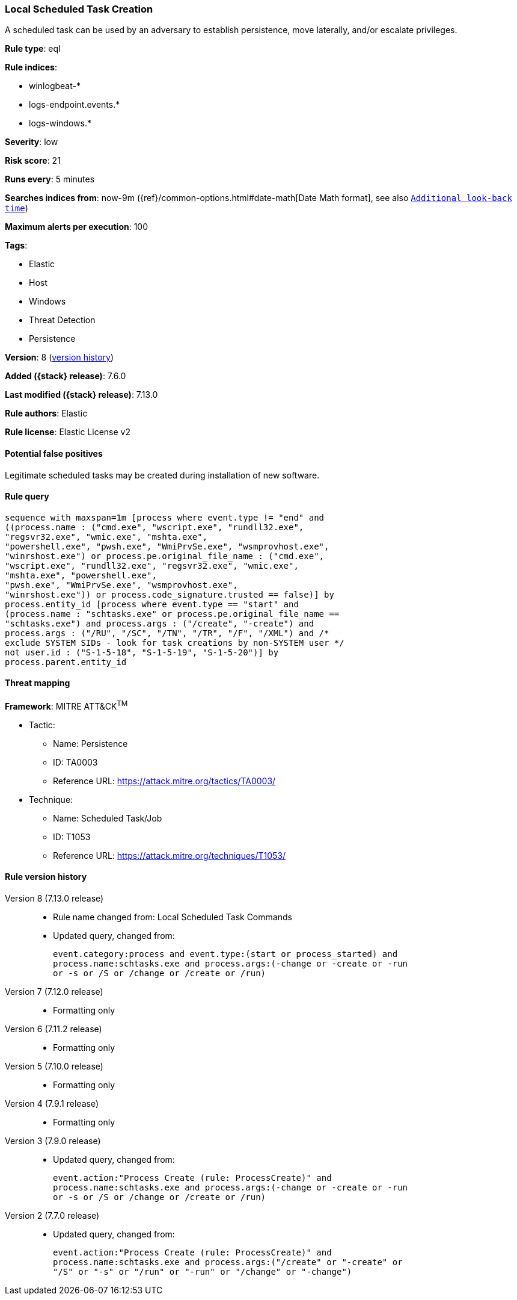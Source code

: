 [[local-scheduled-task-creation]]
=== Local Scheduled Task Creation

A scheduled task can be used by an adversary to establish persistence, move laterally, and/or escalate privileges.

*Rule type*: eql

*Rule indices*:

* winlogbeat-*
* logs-endpoint.events.*
* logs-windows.*

*Severity*: low

*Risk score*: 21

*Runs every*: 5 minutes

*Searches indices from*: now-9m ({ref}/common-options.html#date-math[Date Math format], see also <<rule-schedule, `Additional look-back time`>>)

*Maximum alerts per execution*: 100

*Tags*:

* Elastic
* Host
* Windows
* Threat Detection
* Persistence

*Version*: 8 (<<local-scheduled-task-creation-history, version history>>)

*Added ({stack} release)*: 7.6.0

*Last modified ({stack} release)*: 7.13.0

*Rule authors*: Elastic

*Rule license*: Elastic License v2

==== Potential false positives

Legitimate scheduled tasks may be created during installation of new software.

==== Rule query


[source,js]
----------------------------------
sequence with maxspan=1m [process where event.type != "end" and
((process.name : ("cmd.exe", "wscript.exe", "rundll32.exe",
"regsvr32.exe", "wmic.exe", "mshta.exe",
"powershell.exe", "pwsh.exe", "WmiPrvSe.exe", "wsmprovhost.exe",
"winrshost.exe") or process.pe.original_file_name : ("cmd.exe",
"wscript.exe", "rundll32.exe", "regsvr32.exe", "wmic.exe",
"mshta.exe", "powershell.exe",
"pwsh.exe", "WmiPrvSe.exe", "wsmprovhost.exe",
"winrshost.exe")) or process.code_signature.trusted == false)] by
process.entity_id [process where event.type == "start" and
(process.name : "schtasks.exe" or process.pe.original_file_name ==
"schtasks.exe") and process.args : ("/create", "-create") and
process.args : ("/RU", "/SC", "/TN", "/TR", "/F", "/XML") and /*
exclude SYSTEM SIDs - look for task creations by non-SYSTEM user */
not user.id : ("S-1-5-18", "S-1-5-19", "S-1-5-20")] by
process.parent.entity_id
----------------------------------

==== Threat mapping

*Framework*: MITRE ATT&CK^TM^

* Tactic:
** Name: Persistence
** ID: TA0003
** Reference URL: https://attack.mitre.org/tactics/TA0003/
* Technique:
** Name: Scheduled Task/Job
** ID: T1053
** Reference URL: https://attack.mitre.org/techniques/T1053/

[[local-scheduled-task-creation-history]]
==== Rule version history

Version 8 (7.13.0 release)::
* Rule name changed from: Local Scheduled Task Commands
+
* Updated query, changed from:
+
[source, js]
----------------------------------
event.category:process and event.type:(start or process_started) and
process.name:schtasks.exe and process.args:(-change or -create or -run
or -s or /S or /change or /create or /run)
----------------------------------

Version 7 (7.12.0 release)::
* Formatting only

Version 6 (7.11.2 release)::
* Formatting only

Version 5 (7.10.0 release)::
* Formatting only

Version 4 (7.9.1 release)::
* Formatting only

Version 3 (7.9.0 release)::
* Updated query, changed from:
+
[source, js]
----------------------------------
event.action:"Process Create (rule: ProcessCreate)" and
process.name:schtasks.exe and process.args:(-change or -create or -run
or -s or /S or /change or /create or /run)
----------------------------------

Version 2 (7.7.0 release)::
* Updated query, changed from:
+
[source, js]
----------------------------------
event.action:"Process Create (rule: ProcessCreate)" and
process.name:schtasks.exe and process.args:("/create" or "-create" or
"/S" or "-s" or "/run" or "-run" or "/change" or "-change")
----------------------------------

